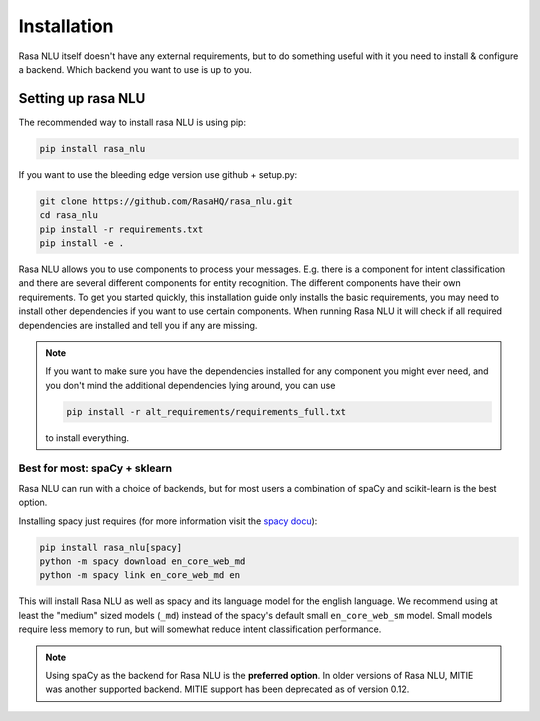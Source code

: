 .. _section_backends:

Installation
============

Rasa NLU itself doesn't have any external requirements,
but to do something useful with it you need to
install & configure a backend. Which backend you want to use is up to you.

Setting up rasa NLU
~~~~~~~~~~~~~~~~~~~
The recommended way to install rasa NLU is using pip:

.. code-block:: bash

    pip install rasa_nlu

If you want to use the bleeding edge version use github + setup.py:

.. code-block:: bash

    git clone https://github.com/RasaHQ/rasa_nlu.git
    cd rasa_nlu
    pip install -r requirements.txt
    pip install -e .

Rasa NLU allows you to use components to process your messages.
E.g. there is a component for intent classification and
there are several different components for entity recognition.
The different components have their own requirements. To get
you started quickly, this installation guide only installs
the basic requirements, you may need to install other
dependencies if you want to use certain components. When running
Rasa NLU it will check if all required dependencies are
installed and tell you if any are missing.

.. note::

    If you want to make sure you have the dependencies
    installed for any component you might ever need, and you
    don't mind the additional dependencies lying around, you can use

    .. code-block:: bash

        pip install -r alt_requirements/requirements_full.txt

    to install everything.


Best for most: spaCy + sklearn
------------------------------

Rasa NLU can run with a choice of backends, but for most users
a combination of spaCy and scikit-learn is the best option.

Installing spacy just requires (for more information
visit the `spacy docu <https://spacy.io/docs/usage/>`_):

.. code-block:: bash

    pip install rasa_nlu[spacy]
    python -m spacy download en_core_web_md
    python -m spacy link en_core_web_md en

This will install Rasa NLU as well as spacy and its language model
for the english language. We recommend using at least the
"medium" sized models (``_md``) instead of the spacy's
default small ``en_core_web_sm`` model. Small models require less 
memory to run, but will somewhat reduce intent classification performance.

.. note::

    Using spaCy as the backend for Rasa NLU is the **preferred option**.
    In older versions of Rasa NLU, MITIE was another supported backend.
    MITIE support has been deprecated as of version 0.12.
